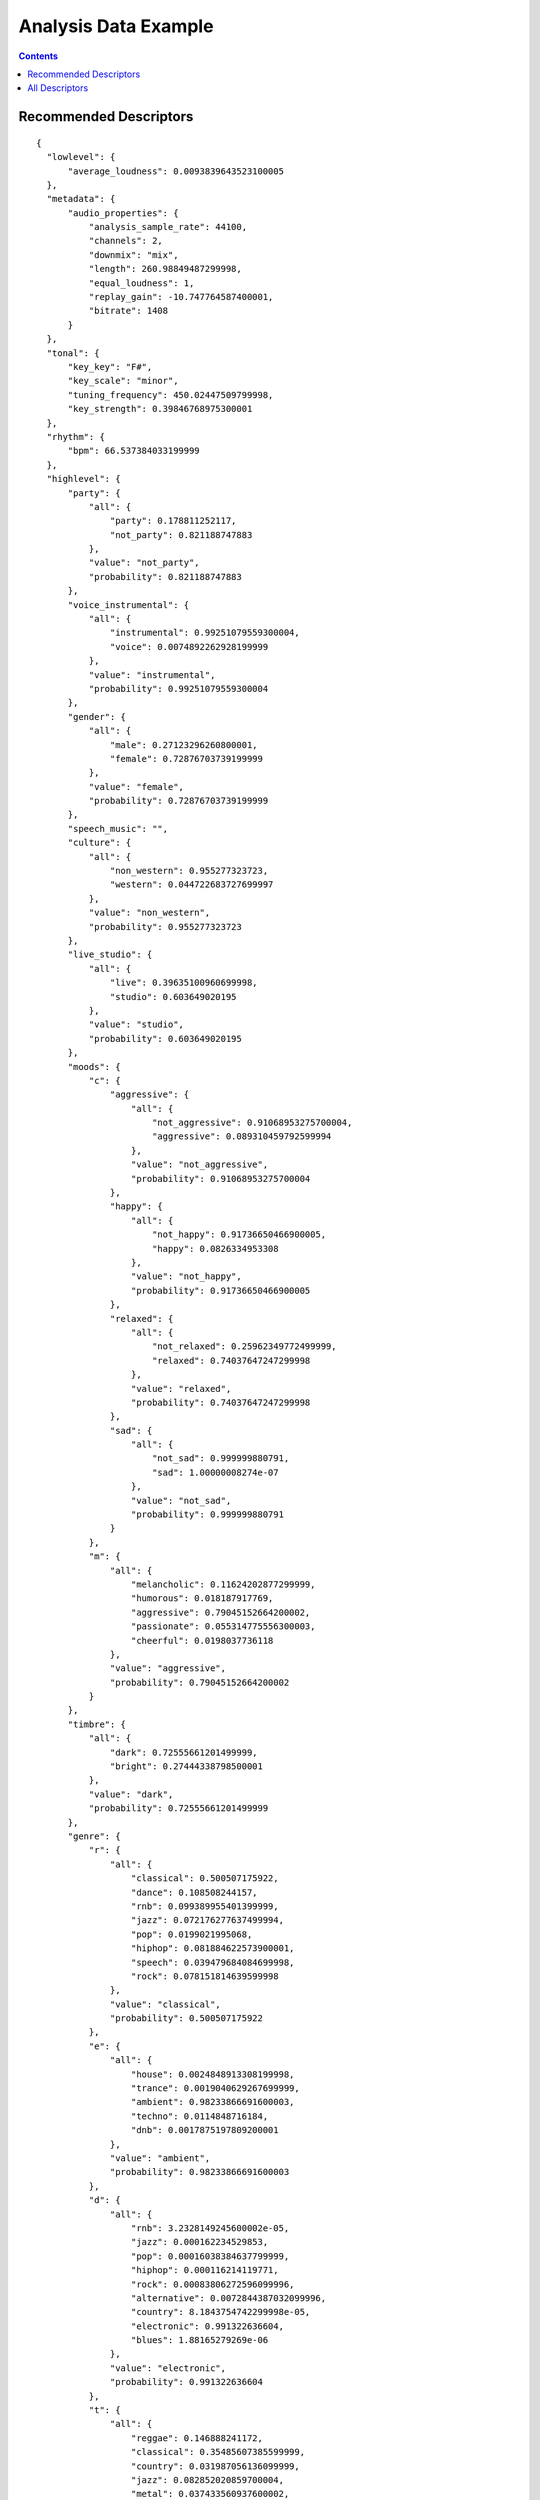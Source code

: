 .. _analysis-example:

Analysis Data Example
<<<<<<<<<<<<<<<<<<<<<

.. contents::
	:depth: 2
	:backlinks: top

Recommended Descriptors
>>>>>>>>>>>>>>>>>>>>>>>

::

  {
    "lowlevel": {
        "average_loudness": 0.0093839643523100005
    }, 
    "metadata": {
        "audio_properties": {
            "analysis_sample_rate": 44100, 
            "channels": 2, 
            "downmix": "mix", 
            "length": 260.98849487299998, 
            "equal_loudness": 1, 
            "replay_gain": -10.747764587400001, 
            "bitrate": 1408
        }
    }, 
    "tonal": {
        "key_key": "F#", 
        "key_scale": "minor", 
        "tuning_frequency": 450.02447509799998, 
        "key_strength": 0.39846768975300001
    }, 
    "rhythm": {
        "bpm": 66.537384033199999
    }, 
    "highlevel": {
        "party": {
            "all": {
                "party": 0.178811252117, 
                "not_party": 0.821188747883
            }, 
            "value": "not_party", 
            "probability": 0.821188747883
        }, 
        "voice_instrumental": {
            "all": {
                "instrumental": 0.99251079559300004, 
                "voice": 0.0074892262928199999
            }, 
            "value": "instrumental", 
            "probability": 0.99251079559300004
        }, 
        "gender": {
            "all": {
                "male": 0.27123296260800001, 
                "female": 0.72876703739199999
            }, 
            "value": "female", 
            "probability": 0.72876703739199999
        }, 
        "speech_music": "", 
        "culture": {
            "all": {
                "non_western": 0.955277323723, 
                "western": 0.044722683727699997
            }, 
            "value": "non_western", 
            "probability": 0.955277323723
        }, 
        "live_studio": {
            "all": {
                "live": 0.39635100960699998, 
                "studio": 0.603649020195
            }, 
            "value": "studio", 
            "probability": 0.603649020195
        }, 
        "moods": {
            "c": {
                "aggressive": {
                    "all": {
                        "not_aggressive": 0.91068953275700004, 
                        "aggressive": 0.089310459792599994
                    }, 
                    "value": "not_aggressive", 
                    "probability": 0.91068953275700004
                }, 
                "happy": {
                    "all": {
                        "not_happy": 0.91736650466900005, 
                        "happy": 0.0826334953308
                    }, 
                    "value": "not_happy", 
                    "probability": 0.91736650466900005
                }, 
                "relaxed": {
                    "all": {
                        "not_relaxed": 0.25962349772499999, 
                        "relaxed": 0.74037647247299998
                    }, 
                    "value": "relaxed", 
                    "probability": 0.74037647247299998
                }, 
                "sad": {
                    "all": {
                        "not_sad": 0.999999880791, 
                        "sad": 1.00000008274e-07
                    }, 
                    "value": "not_sad", 
                    "probability": 0.999999880791
                }
            }, 
            "m": {
                "all": {
                    "melancholic": 0.11624202877299999, 
                    "humorous": 0.018187917769, 
                    "aggressive": 0.79045152664200002, 
                    "passionate": 0.055314775556300003, 
                    "cheerful": 0.0198037736118
                }, 
                "value": "aggressive", 
                "probability": 0.79045152664200002
            }
        }, 
        "timbre": {
            "all": {
                "dark": 0.72555661201499999, 
                "bright": 0.27444338798500001
            }, 
            "value": "dark", 
            "probability": 0.72555661201499999
        }, 
        "genre": {
            "r": {
                "all": {
                    "classical": 0.500507175922, 
                    "dance": 0.108508244157, 
                    "rnb": 0.099389955401399999, 
                    "jazz": 0.072176277637499994, 
                    "pop": 0.0199021995068, 
                    "hiphop": 0.081884622573900001, 
                    "speech": 0.039479684084699998, 
                    "rock": 0.078151814639599998
                }, 
                "value": "classical", 
                "probability": 0.500507175922
            }, 
            "e": {
                "all": {
                    "house": 0.0024848913308199998, 
                    "trance": 0.0019040629267699999, 
                    "ambient": 0.98233866691600003, 
                    "techno": 0.0114848716184, 
                    "dnb": 0.0017875197809200001
                }, 
                "value": "ambient", 
                "probability": 0.98233866691600003
            }, 
            "d": {
                "all": {
                    "rnb": 3.2328149245600002e-05, 
                    "jazz": 0.000162234529853, 
                    "pop": 0.00016038384637799999, 
                    "hiphop": 0.000116214119771, 
                    "rock": 0.00083806272596099996, 
                    "alternative": 0.0072844387032099996, 
                    "country": 8.1843754742299998e-05, 
                    "electronic": 0.991322636604, 
                    "blues": 1.88165279269e-06
                }, 
                "value": "electronic", 
                "probability": 0.991322636604
            }, 
            "t": {
                "all": {
                    "reggae": 0.146888241172, 
                    "classical": 0.35485607385599999, 
                    "country": 0.031987056136099999, 
                    "jazz": 0.082852020859700004, 
                    "metal": 0.037433560937600002, 
                    "pop": 0.056722633540599997, 
                    "disco": 0.0395375937223, 
                    "hiphop": 0.0499435700476, 
                    "rock": 0.051634781062599999, 
                    "blues": 0.14814448356599999
                }, 
                "value": "classical", 
                "probability": 0.35485607385599999
            }
        }, 
        "acoustic": {
            "all": {
                "acoustic": 0.16216263175000001, 
                "not_acoustic": 0.83783739805199997
            }, 
            "value": "not_acoustic", 
            "probability": 0.83783739805199997
        }, 
        "electronic": {
            "all": {
                "electronic": 0.88816517591499999, 
                "not_electronic": 0.111834853888
            }, 
            "value": "electronic", 
            "probability": 0.88816517591499999
        }
    }
  }

All Descriptors
>>>>>>>>>>>>>>>

::

  {
    "tonal": {
        "thpcp": [
            1, 
            0.67453849315600001, 
            0.50916153192500002, 
            0.46999168396000002, 
            0.41202592849699998, 
            0.33763164281800001, 
            0.26103776693300001, 
            0.21443618834, 
            0.32815569639199998, 
            0.51443660259199997, 
            0.48900490999200003, 
            0.29761618375799997, 
            0.16743035614499999, 
            0.15722821652899999, 
            0.23904849588900001, 
            0.33524221181899999, 
            0.345095455647, 
            0.29897174239199997, 
            0.31420266628299998, 
            0.37269020080600002, 
            0.31717145443, 
            0.22704091668099999, 
            0.30590581893899998, 
            0.44291859865200001, 
            0.471631228924, 
            0.45918655395500002, 
            0.39215779304499998, 
            0.38319447636600001, 
            0.34606358408900001, 
            0.22127245366600001, 
            0.27703186869599999, 
            0.42110773921, 
            0.44529363512999998, 
            0.43410262465499999, 
            0.60245037078899999, 
            0.96126264333699996
        ], 
        "chords_progression": [
            "C#", 
            "C#", 
            "C#", 
            "C#", 
            "C#", 
            "C#", 
            "C#", 
            "C#", 
            "C#", 
            "C#", 
            "C#", 
            "C#", 
            "C#", 
            "C#", 
            "C#", 
            "C#", 
            "C#", 
            "C#", 
            "E", 
            "E", 
            "E", 
            "E", 
            "E", 
            "E", 
            "E", 
            "C#m", 
            "C#m", 
            "C#m", 
            "C#m", 
            "C#m", 
            "C#m", 
            "C#m", 
            "C#m", 
            "E", 
            "E", 
            "E", 
            "E", 
            "E", 
            "E", 
            "E", 
            "E", 
            "E", 
            "E", 
            "E", 
            "E", 
            "E", 
            "E", 
            "E", 
            "E", 
            "E", 
            "E", 
            "E", 
            "E", 
            "E", 
            "E", 
            "E", 
            "E", 
            "E", 
            "E", 
            "E", 
            "E", 
            "E", 
            "E", 
            "E", 
            "E", 
            "E", 
            "E", 
            "E", 
            "E", 
            "E", 
            "E", 
            "E", 
            "E", 
            "E", 
            "E", 
            "E", 
            "E", 
            "E", 
            "E", 
            "E", 
            "E", 
            "E", 
            "E", 
            "E", 
            "E", 
            "E", 
            "E", 
            "E", 
            "E", 
            "E", 
            "E", 
            "E", 
            "E", 
            "E", 
            "E", 
            "E", 
            "E", 
            "E", 
            "E", 
            "E", 
            "E", 
            "E", 
            "E", 
            "E", 
            "E", 
            "E", 
            "E", 
            "E", 
            "E", 
            "E", 
            "E", 
            "E", 
            "E", 
            "E", 
            "E", 
            "E", 
            "E", 
            "E", 
            "E", 
            "E", 
            "E", 
            "E", 
            "E", 
            "E", 
            "E", 
            "E", 
            "C#m", 
            "C#m", 
            "C#m", 
            "C#m", 
            "C#m", 
            "C#m", 
            "C#m", 
            "C#m", 
            "C#m", 
            "C#m", 
            "C#m", 
            "C#m", 
            "C#m", 
            "C#m", 
            "C#m", 
            "C#m", 
            "C#m", 
            "C#m", 
            "C#m", 
            "C#m", 
            "C#m", 
            "C#m", 
            "C#m", 
            "C#m", 
            "C#m"
        ], 
        "hpcp": {
            "min": [
                0.026578944176399999, 
                0.0474970452487, 
                0.022164190188100001, 
                0.016572091728400001, 
                0.024027237668600002, 
                0.015542443841699999, 
                0.0075600859709100002, 
                0.0157471876591, 
                0.0085848029702900001, 
                0.0046812784857999997, 
                0.0041625788435300003, 
                0.0053088204003900004, 
                0.0075205708853899999, 
                0.0069221076555599998, 
                0.0135345580056, 
                0.0207383856177, 
                0.017901025712500001, 
                0.018519448116400002, 
                0.0151740396395, 
                0.0168788395822, 
                0.00906262546778, 
                0.0125341042876, 
                0.021635154262200001, 
                0.0193526446819, 
                0.0174740832299, 
                0.020047346130000001, 
                0.0300912223756, 
                0.025016177445699998, 
                0.0084185097366599997, 
                0.017110096290700001, 
                0.016686554998200001, 
                0.0118803223595, 
                0.0159808620811, 
                0.041098494082699999, 
                0.045917328447100003, 
                0.037048541009399999
            ], 
            "max": [
                1, 
                1, 
                1, 
                1, 
                0.98736625909800002, 
                1, 
                1, 
                1, 
                1, 
                1, 
                1, 
                1, 
                1, 
                1, 
                1, 
                1, 
                1, 
                0.89035505056399999, 
                1, 
                1, 
                1, 
                1, 
                1, 
                1, 
                1, 
                1, 
                1, 
                1, 
                1, 
                1, 
                1, 
                0.95748674869499995, 
                1, 
                1, 
                1, 
                1
            ], 
            "dvar2": [
                0.061029516160500001, 
                0.064587399363499998, 
                0.062798410654099995, 
                0.038388103246700001, 
                0.039571061730400002, 
                0.0353164002299, 
                0.024588277563499999, 
                0.030018789693700001, 
                0.067785836756199994, 
                0.059159360825999999, 
                0.038389693945599997, 
                0.039486579596999999, 
                0.046975661069200002, 
                0.035687036812300003, 
                0.045452982187299998, 
                0.056522902101300003, 
                0.048630964010999998, 
                0.035831138491600002, 
                0.065839245915399996, 
                0.032125335186700001, 
                0.0424645803869, 
                0.054258678108499998, 
                0.069810919463600005, 
                0.057374916970699998, 
                0.089046426117400004, 
                0.060054030269399997, 
                0.0611665956676, 
                0.037044864147900002, 
                0.0311008654535, 
                0.025396365672300001, 
                0.032088298350600002, 
                0.035117853432899998, 
                0.028752185404299999, 
                0.068078413605699994, 
                0.096767701208599996, 
                0.073657065630000004
            ], 
            "dmean2": [
                0.26594069600100001, 
                0.27018353343000001, 
                0.27146953344300001, 
                0.22197182476499999, 
                0.185242250562, 
                0.14167118072500001, 
                0.109679289162, 
                0.18025408685200001, 
                0.25342786312100002, 
                0.25543904304499998, 
                0.18626171350500001, 
                0.122238911688, 
                0.12836842238900001, 
                0.131505191326, 
                0.16804632544500001, 
                0.17844530940100001, 
                0.188614547253, 
                0.170331150293, 
                0.213382214308, 
                0.170874804258, 
                0.14299578964699999, 
                0.19207349419600001, 
                0.25605604052499997, 
                0.23554751276999999, 
                0.28885346651100002, 
                0.22979682683899999, 
                0.22832182049800001, 
                0.19658838212499999, 
                0.13018085062500001, 
                0.14740452170400001, 
                0.20039913058299999, 
                0.21256875991800001, 
                0.18156945705399999, 
                0.263320982456, 
                0.31795063614800001, 
                0.294461339712
            ], 
            "dmean": [
                0.15324936807199999, 
                0.156428799033, 
                0.15866003930600001, 
                0.13463972508899999, 
                0.11418466269999999, 
                0.085645258426699997, 
                0.069283291697499999, 
                0.112135276198, 
                0.16014781594300001, 
                0.15530011057900001, 
                0.11212437599900001, 
                0.074491292238200002, 
                0.079136289656199996, 
                0.089313253760299999, 
                0.10413198173, 
                0.107531048357, 
                0.108338855207, 
                0.103983066976, 
                0.12822200357899999, 
                0.107965834439, 
                0.085906155407400001, 
                0.11840067803900001, 
                0.154729187489, 
                0.14711254835099999, 
                0.17769728601000001, 
                0.14221276342899999, 
                0.13963165879200001, 
                0.12118820101, 
                0.083625636994799996, 
                0.094436004757899997, 
                0.13406343758100001, 
                0.131803110242, 
                0.11533343046900001, 
                0.162126258016, 
                0.18959315121199999, 
                0.16760110855099999
            ], 
            "var": [
                0.076575838029400004, 
                0.052066657692200001, 
                0.045891396701299998, 
                0.0299080945551, 
                0.026504538953299999, 
                0.024390256032299999, 
                0.026165787130599999, 
                0.032340675592400003, 
                0.073871493339499994, 
                0.056687954813199999, 
                0.023539552465099998, 
                0.0174685195088, 
                0.023242631927100001, 
                0.0300648510456, 
                0.053255572915099997, 
                0.062655664980399997, 
                0.039796162396700002, 
                0.024546764791, 
                0.037056200206300002, 
                0.024927904829400001, 
                0.019729571416999998, 
                0.025450399145499999, 
                0.040807690471400003, 
                0.041584365069900001, 
                0.0556376762688, 
                0.039352357387500002, 
                0.0434318259358, 
                0.039897970855199999, 
                0.029912166297400001, 
                0.031392015516800001, 
                0.052888713777099999, 
                0.048734072595800003, 
                0.043700724840200003, 
                0.061231404542899999, 
                0.086602970957799993, 
                0.10131864994799999
            ], 
            "dvar": [
                0.020388389006299999, 
                0.022686762735200001, 
                0.022601593285800001, 
                0.0135743506253, 
                0.0145587269217, 
                0.0129723027349, 
                0.0119071789086, 
                0.0138666564599, 
                0.027877388522000002, 
                0.022789122536799999, 
                0.015128414146599999, 
                0.014973381534199999, 
                0.019552730023900001, 
                0.0173306521028, 
                0.019397389143700001, 
                0.0199545715004, 
                0.018566083163, 
                0.013606264255900001, 
                0.025854887440800001, 
                0.0133224437013, 
                0.017551654949799999, 
                0.021255183965, 
                0.027271658182099999, 
                0.023096852004499999, 
                0.035760153085000003, 
                0.0254741627723, 
                0.025533692911300001, 
                0.019724773243099999, 
                0.016556609422000001, 
                0.0134330959991, 
                0.0165467150509, 
                0.014708169736000001, 
                0.012285512872, 
                0.024047562852499999, 
                0.036764767020900001, 
                0.0300921052694
            ], 
            "mean": [
                0.45338171720499998, 
                0.342225909233, 
                0.31589841842700001, 
                0.27693754434599999, 
                0.226934447885, 
                0.17545293271500001, 
                0.14413031935699999, 
                0.22056531906099999, 
                0.34577146172500001, 
                0.32867789268499997, 
                0.20003861188899999, 
                0.112536005676, 
                0.105678774416, 
                0.160673141479, 
                0.225328430533, 
                0.23195114731800001, 
                0.200949728489, 
                0.21118699014199999, 
                0.25049856305099999, 
                0.213182404637, 
                0.15260241925699999, 
                0.20561037957700001, 
                0.297701627016, 
                0.317000418901, 
                0.30863589048399998, 
                0.26358345150899998, 
                0.25755888223599999, 
                0.23260186612600001, 
                0.14872522652100001, 
                0.18620313703999999, 
                0.28304174542400001, 
                0.29929795861199998, 
                0.29177609086, 
                0.404928684235, 
                0.64609938859899996, 
                0.67213618755299998
            ]
        }, 
        "chords_number_rate": 0.019867550581699998, 
        "key_strength": 0.421153664589, 
        "chords_changes_rate": 0.026490066200500002, 
        "key_scale": "minor", 
        "chords_strength": {
            "min": 0.41578727960599998, 
            "max": 0.78122872114200004, 
            "dvar2": 3.0019964469799999e-05, 
            "dmean2": 0.0065123364329299997, 
            "dmean": 0.00774636259302, 
            "var": 0.0115770390257, 
            "dvar": 4.9145462980999998e-05, 
            "mean": 0.60530221462199996
        }, 
        "key_key": "A", 
        "chords_scale": "major", 
        "tuning_nontempered_energy_ratio": 0.94126576185199995, 
        "tuning_equal_tempered_deviation": 0.30861037969600003, 
        "chords_histogram": [
            0, 
            0, 
            0, 
            0, 
            0, 
            0, 
            0, 
            0, 
            21.854305267299999, 
            66.2251663208, 
            0, 
            0, 
            0, 
            0, 
            0, 
            11.9205293655, 
            0, 
            0, 
            0, 
            0, 
            0, 
            0, 
            0, 
            0
        ], 
        "chords_key": "E", 
        "tuning_frequency": 432.44104003899997, 
        "tuning_diatonic_strength": 0.51010334491700005
    }, 
    "sfx": {
        "inharmonicity": {
            "min": 0, 
            "max": 0.37458005547500001, 
            "dvar2": 0.0143186459318, 
            "dmean2": 0.13681061565899999, 
            "dmean": 0.078375436365600001, 
            "var": 0.0060865301638799996, 
            "dvar": 0.0046605886891500003, 
            "mean": 0.0899227187037
        }, 
        "pitch_max_to_total": 0, 
        "tristimulus": {
            "min": [
                0.00077138986671300002, 
                0, 
                0
            ], 
            "max": [
                1, 
                0.97943276166899995, 
                0.72183668613399998
            ], 
            "dvar2": [
                0.066782645881200003, 
                0.17811737954599999, 
                0.097794070839899994
            ], 
            "dmean2": [
                0.28553891181899999, 
                0.56272542476700005, 
                0.40198242664299999
            ], 
            "dmean": [
                0.162386387587, 
                0.32336729764900002, 
                0.22113677859299999
            ], 
            "var": [
                0.029126904904800001, 
                0.092702016234399998, 
                0.051393147558000001
            ], 
            "dvar": [
                0.023616190999699999, 
                0.063310049474200006, 
                0.038777709007300001
            ], 
            "mean": [
                0.208124920726, 
                0.43392047286000002, 
                0.21608766913399999
            ]
        }, 
        "pitch_centroid": 129.62493896500001, 
        "pitch_min_to_total": 0.75415283441500003, 
        "pitch_after_max_to_before_max_energy_ratio": 58.082122802699999, 
        "oddtoevenharmonicenergyratio": {
            "min": 0, 
            "max": 119.346366882, 
            "dvar2": 287.73284912100002, 
            "dmean2": 7.1650366783099999, 
            "dmean": 4.0864200592, 
            "var": 85.671295165999993, 
            "dvar": 115.238609314, 
            "mean": 3.12138032913
        }
    }, 
    "rhythm": {
        "first_peak_bpm": 115, 
        "onset_times": [
            0.023219954222399999, 
            0.27863946557000002, 
            0.46439909935000001, 
            0.58049887418699997, 
            2.4032652378099999, 
            5.6308388709999999, 
            6.0604081153899996, 
            6.4667572975200001
        ], 
        "rubato_start": [], 
        "rubato_stop": [], 
        "first_peak_spread": 0, 
        "second_peak_weight": 0.0833333358169, 
        "bpm": 115.487785339, 
        "bpm_intervals": [
            0.52311515808099995, 
            0.52311515808099995, 
            0.52311515808099995, 
            0.52311491966199997, 
            0.52311515808099995, 
            0.52311515808099995, 
            0.52311491966199997, 
            0.52311515808099995, 
            0.52311515808099995, 
            0.52311515808099995, 
            0.52311468124399996, 
            0.67320775985699999
        ], 
        "first_peak_weight": 0.91666668653500005, 
        "bpm_estimates": [
            112.924713135, 
            114.60663604699999, 
            117.357330322, 
            113.99382018999999, 
            116.56768035899999, 
            116.30728912399999, 
            116.65699005099999
        ], 
        "beats_loudness_bass": {
            "min": 0.00069112202618299996, 
            "max": 0.10219155997, 
            "dvar2": 0.00120937463362, 
            "dmean2": 0.0312907956541, 
            "dmean": 0.0166581347585, 
            "var": 0.0012539314338899999, 
            "dvar": 0.000716731476132, 
            "mean": 0.024102808907599999
        }, 
        "second_peak_bpm": 89, 
        "onset_rate": 0.89056503772700002, 
        "beats_position": [
            0.038490768522, 
            0.56160593032799999, 
            1.08472108841, 
            1.60783624649, 
            2.13095116615, 
            2.65406632423, 
            3.17718148232, 
            3.7002964019800002, 
            4.2234115600599997, 
            4.7465267181400002, 
            5.2696418762199997, 
            5.7927565574599997, 
            6.4659643173200001
        ], 
        "second_peak_spread": 0, 
        "beats_loudness": {
            "min": 9.6325209597099995e-05, 
            "max": 0.0124713927507, 
            "dvar2": 6.20110040472e-06, 
            "dmean2": 0.00335653475486, 
            "dmean": 0.00245805899613, 
            "var": 1.0035683772e-05, 
            "dvar": 1.6857158016099999e-06, 
            "mean": 0.0063643753528600001
        }
    }, 
    "lowlevel": {
        "spectral_complexity": {
            "min": 0, 
            "max": 36, 
            "dvar2": 15.056154251100001, 
            "dmean2": 4.0635452270499997, 
            "dmean": 2.3666665554000001, 
            "var": 138.27008056599999, 
            "dvar": 5.8188834190399996, 
            "mean": 19.3853816986
        }, 
        "average_loudness": 0.85760736465499998, 
        "pitch": {
            "min": 81.970260620100007, 
            "max": 5512.5, 
            "dvar2": 2853173.25, 
            "dmean2": 2087.0986328099998, 
            "dmean": 1111.32849121, 
            "var": 1723168, 
            "dvar": 1229159.625, 
            "mean": 2034.8350830100001
        }, 
        "spectral_kurtosis": {
            "min": -0.58586573600799996, 
            "max": 9.4316883087200001, 
            "dvar2": 1.35622465611, 
            "dmean2": 1.1609086990399999, 
            "dmean": 0.68282788991900001, 
            "var": 1.2242916822400001, 
            "dvar": 0.50541740655900003, 
            "mean": 3.3895347118400001
        }, 
        "barkbands_kurtosis": {
            "min": -1.8041129112200001, 
            "max": 7.9314441680899996, 
            "dvar2": 2.8328878879500001, 
            "dmean2": 1.5736945867500001, 
            "dmean": 0.93430298566799996, 
            "var": 2.82748031616, 
            "dvar": 0.97935605049100005, 
            "mean": 0.52418088913000005
        }, 
        "spectral_spread": {
            "min": 3378178.5, 
            "max": 14338965, 
            "dvar2": 1591522361340.0, 
            "dmean2": 1096838.375, 
            "dmean": 662584.5, 
            "var": 2577749245950.0, 
            "dvar": 649422569472, 
            "mean": 5790336.5
        }, 
        "spectral_rms": {
            "min": 6.0753816796899999e-05, 
            "max": 0.0047064777463700002, 
            "dvar2": 2.2220508810700001e-07, 
            "dmean2": 0.000325457571307, 
            "dmean": 0.00020143487199700001, 
            "var": 8.9564139216199999e-07, 
            "dvar": 8.5954468431699997e-08, 
            "mean": 0.0021157509181599999
        }, 
        "dissonance": {
            "min": 0.32670903205899998, 
            "max": 0.49751970171900001, 
            "dvar2": 0.00033077513216999999, 
            "dmean2": 0.013027435168600001, 
            "dmean": 0.0076823011040699999, 
            "var": 0.00018109139637099999, 
            "dvar": 0.000174836241058, 
            "mean": 0.485363632441
        }, 
        "spectral_energyband_high": {
            "min": 6.7096557643300006e-08, 
            "max": 0.011336125433400001, 
            "dvar2": 2.26933411795e-06, 
            "dmean2": 0.00050013855798200003, 
            "dmean": 0.00028462789487100003, 
            "var": 8.7842715856800004e-07, 
            "dvar": 7.9536590646999998e-07, 
            "mean": 0.00089181220391799996
        }, 
        "spectral_skewness": {
            "min": 0.45232963562, 
            "max": 2.3483526706700002, 
            "dvar2": 0.0379627421498, 
            "dmean2": 0.216622754931, 
            "dmean": 0.129524961114, 
            "var": 0.041796263307299998, 
            "dvar": 0.0157555509359, 
            "mean": 1.4235044717800001
        }, 
        "spectral_flux": {
            "min": 0.00156169699039, 
            "max": 0.12457370013000001, 
            "dvar2": 0.000114518523333, 
            "dmean2": 0.0076417936943500003, 
            "dmean": 0.0047042709775299996, 
            "var": 0.00037616456393200001, 
            "dvar": 5.79434927204e-05, 
            "mean": 0.041304726153600001
        }, 
        "spectral_contrast": {
            "var": [
                0.00026442317175700002, 
                0.00049916026182499995, 
                0.000555620528758, 
                0.00130484253168, 
                0.00152679369785, 
                0.0049728220328700001, 
                0.032809674739800003, 
                0.064236789941800002, 
                0.091971836984200001, 
                0.11880481988200001, 
                0.35748681426000001, 
                3.6910474300399998
            ], 
            "mean": [
                2.43319622228e-08, 
                -4.9994387296700003e-08, 
                -1.6460585783299999e-08, 
                -2.0857912375e-07, 
                5.3267939392800003e-08, 
                -2.95894494684e-07, 
                -2.0010131720499998e-06, 
                2.9515189226000002e-07, 
                3.39251414516e-06, 
                -2.6574562070899998e-06, 
                6.5664119119900003e-07, 
                -3.6990522858100001e-06
            ]
        }, 
        "spectral_energyband_middle_high": {
            "min": 3.2380314678400001e-06, 
            "max": 0.010270699858699999, 
            "dvar2": 3.3291289582800001e-06, 
            "dmean2": 0.0014681776519899999, 
            "dmean": 0.00087625085143399999, 
            "var": 6.0717825363099999e-06, 
            "dvar": 1.1067858167699999e-06, 
            "mean": 0.00372337223962
        }, 
        "barkbands_spread": {
            "min": 9.0674476623500002, 
            "max": 57.500305175800001, 
            "dvar2": 33.497764587399999, 
            "dmean2": 6.6697916984600001, 
            "dmean": 4.1535658836399998, 
            "var": 75.452247619600001, 
            "dvar": 12.503087043800001, 
            "mean": 25.2721138
        }, 
        "spectral_centroid": {
            "min": 609.02337646499996, 
            "max": 3935.0085449200001, 
            "dvar2": 215786.640625, 
            "dmean2": 390.50448608400001, 
            "dmean": 239.436279297, 
            "var": 313657.34375, 
            "dvar": 85130.453125, 
            "mean": 2498.9890136700001
        }, 
        "pitch_salience": {
            "min": 0.38174784183499999, 
            "max": 0.78510576486600003, 
            "dvar2": 0.0064472486265000004, 
            "dmean2": 0.0831022337079, 
            "dmean": 0.047576233744600002, 
            "var": 0.0048695760779100001, 
            "dvar": 0.00227124919184, 
            "mean": 0.65687358379399996
        }, 
        "barkbands_skewness": {
            "min": -2.6285903453800001, 
            "max": 1.78000128269, 
            "dvar2": 0.26950448751400002, 
            "dmean2": 0.55456048250199996, 
            "dmean": 0.330281019211, 
            "var": 0.49913719296499998, 
            "dvar": 0.093693509697899996, 
            "mean": -0.95278918743100005
        }, 
        "spectral_rolloff": {
            "min": 1162.79296875, 
            "max": 6912.1582031199996, 
            "dvar2": 976777.4375, 
            "dmean2": 636.27374267599998, 
            "dmean": 363.33685302700002, 
            "var": 459921.15625, 
            "dvar": 345683.5, 
            "mean": 3826.5427246099998
        }, 
        "barkbands": {
            "min": [
                9.7802202534600006e-13, 
                3.1738667249899999e-09, 
                4.0123424582799999e-09, 
                4.0222101205199997e-09, 
                1.1545012768e-07, 
                8.3008018236799995e-08, 
                6.1940217399599996e-09, 
                2.65748267836e-09, 
                8.0043962569199993e-09, 
                2.25595275793e-08, 
                5.8587190210299998e-08, 
                9.8664781944499992e-07, 
                9.1974833082999995e-08, 
                1.2632439449999999e-07, 
                4.0667009670899999e-07, 
                7.1013388946999994e-08, 
                4.4483297045900001e-08, 
                1.06895974739e-07, 
                9.6026731455400005e-08, 
                2.6266018693400001e-08, 
                2.13233182222e-08, 
                2.58489070148e-08, 
                1.7161132515e-09, 
                8.2082024510699997e-10, 
                3.0064020717400001e-10, 
                2.1485879048199999e-11, 
                8.55458011286e-13
            ], 
            "max": [
                6.0336979856899997e-09, 
                2.53733269346e-05, 
                0.00054791447473699997, 
                0.0014964271103999999, 
                0.0013206807198000001, 
                0.0033409469760999999, 
                0.00028665532590799999, 
                7.7335891546699995e-05, 
                8.9544228103500005e-05, 
                0.00042079793638500002, 
                9.6716197731400006e-05, 
                0.00152511324268, 
                0.00044491840526499998, 
                0.0011146267643199999, 
                0.0012309108860799999, 
                0.0011419946095000001, 
                0.00067748519359199998, 
                0.0038801012560699998, 
                0.0074265645816900001, 
                0.0018128658411999999, 
                0.0050294902175700004, 
                0.0025216690264599998, 
                0.00054924230789799998, 
                0.00097868090961100002, 
                0.0019983039237599998, 
                0.000103014099295, 
                1.0011768836200001e-06
            ], 
            "dvar2": [
                1.98448445808e-18, 
                1.43013222792e-11, 
                3.1349569606899999e-09, 
                7.6791772940499996e-09, 
                2.35600854381e-08, 
                2.05326770697e-07, 
                1.76447367828e-09, 
                4.8799162627499998e-11, 
                1.4049793273199999e-10, 
                2.1775772296500001e-09, 
                4.4181608371799998e-10, 
                6.3175356501699999e-08, 
                8.9988692053599994e-09, 
                4.0691965352799999e-08, 
                6.9780334399599996e-08, 
                8.9067889064199997e-08, 
                2.8877217062e-08, 
                2.8001974783399999e-07, 
                2.3632262582399998e-06, 
                1.6870077956800001e-07, 
                4.66510982733e-07, 
                1.15857211824e-07, 
                4.9112349742600002e-09, 
                1.4784145463399999e-08, 
                6.9373896849399997e-08, 
                1.7022686038500001e-10, 
                1.32659598164e-14
            ], 
            "dmean2": [
                1.03396158302e-09, 
                1.6544928485000001e-06, 
                2.3355714802200001e-05, 
                5.3043448133399997e-05, 
                0.000138707400765, 
                0.00028385958285100002, 
                2.3309392418000001e-05, 
                4.8762926780899999e-06, 
                9.8837826954e-06, 
                3.4683569538200001e-05, 
                1.9753313608799999e-05, 
                0.00017875105549999999, 
                8.4884115494799999e-05, 
                0.000177323599928, 
                0.000232598002185, 
                0.00026648971834199999, 
                0.00015200358757299999, 
                0.00043171524885100002, 
                0.00117844052147, 
                0.00031147748813999999, 
                0.00024634541477999998, 
                0.000139065174153, 
                2.01688981178e-05, 
                1.7690043023299999e-05, 
                2.90746484097e-05, 
                1.6183573734499999e-06, 
                1.70230300967e-08
            ], 
            "dmean": [
                5.7510923801000002e-10, 
                9.6273117833299992e-07, 
                1.42260669236e-05, 
                3.58819088433e-05, 
                8.3160637586800003e-05, 
                0.00017793709412199999, 
                1.40879192259e-05, 
                3.0984429031399999e-06, 
                5.8933519540000002e-06, 
                1.9629847884099998e-05, 
                1.13425458039e-05, 
                9.8485987109599995e-05, 
                4.7634403017599997e-05, 
                0.000106259110908, 
                0.00013540168583900001, 
                0.00015093375986900001, 
                9.0217625256600002e-05, 
                0.00025667852605699997, 
                0.000678939453792, 
                0.00017651812231600001, 
                0.000138947507367, 
                8.0479992902800004e-05, 
                1.16335977509e-05, 
                1.02914418676e-05, 
                1.5759624147899999e-05, 
                9.0806491925800004e-07, 
                1.0426631114099999e-08
            ], 
            "var": [
                7.24570667023e-19, 
                4.4780034714999998e-12, 
                2.5040440831999998e-09, 
                4.4449478764400003e-08, 
                6.8124535346199998e-08, 
                1.9933052897199999e-07, 
                1.67580915811e-09, 
                1.4763115729899999e-10, 
                6.61776689004e-10, 
                3.8773730892699996e-09, 
                2.6948288045499999e-10, 
                2.0011416523899999e-08, 
                5.2493240865200003e-09, 
                2.75322502574e-08, 
                4.4733859283500002e-08, 
                4.9113090483400002e-08, 
                2.3502000345800001e-08, 
                3.2555308848699998e-07, 
                1.8206318372899999e-06, 
                1.73410967363e-07, 
                1.48316090076e-07, 
                4.48380781393e-08, 
                1.4711463158800001e-09, 
                3.2986198217299998e-09, 
                1.32541853048e-08, 
                3.5790453933900001e-11, 
                3.6343528318399998e-15
            ], 
            "dvar": [
                6.7075527864800003e-19, 
                4.7881234567500002e-12, 
                1.4377025126e-09, 
                3.8739647045799998e-09, 
                9.6311500996599992e-09, 
                7.6822431083199996e-08, 
                6.5398891857500001e-10, 
                1.9710028748000001e-11, 
                5.2554287310900003e-11, 
                7.68883012814e-10, 
                1.49082524104e-10, 
                2.1706673791799999e-08, 
                3.1741986816800001e-09, 
                1.55988040262e-08, 
                2.3067006083e-08, 
                2.9352046126999999e-08, 
                9.7785424202400003e-09, 
                9.7300656420900004e-08, 
                8.0012887337900002e-07, 
                5.7179647683400002e-08, 
                1.6203256336700001e-07, 
                4.0311601168199997e-08, 
                1.74307279721e-09, 
                5.3300666103000002e-09, 
                2.3967713147499999e-08, 
                6.0566565651700002e-11, 
                5.1946235195800003e-15
            ], 
            "mean": [
                5.9762400583800004e-10, 
                1.1205158898499999e-06, 
                2.7520811272599999e-05, 
                9.4560098659700001e-05, 
                0.00029250577790700002, 
                0.00040347728645400002, 
                3.2804273359900003e-05, 
                8.5184055933499998e-06, 
                2.77369981632e-05, 
                4.4247477489999998e-05, 
                1.8687755073199999e-05, 
                0.000157897447934, 
                9.23172992771e-05, 
                0.00021021971770099999, 
                0.00030291208531700001, 
                0.00027606610092299999, 
                0.00020234419207599999, 
                0.00069790432462500001, 
                0.0015814711805399999, 
                0.00042756099719599999, 
                0.00034719918039600003, 
                0.000200343056349, 
                2.7790247259000001e-05, 
                1.6711988791899999e-05, 
                1.36376638693e-05, 
                7.8695234151399998e-07, 
                9.8128190018100003e-09
            ]
        }, 
        "spectral_energyband_low": {
            "min": 1.9210112611700001e-08, 
            "max": 0.00057329167611899995, 
            "dvar2": 3.5139871013e-09, 
            "dmean2": 2.4617706003500001e-05, 
            "dmean": 1.49183797475e-05, 
            "var": 2.6803070873900002e-09, 
            "dvar": 1.5795887931000001e-09, 
            "mean": 2.8641712560799999e-05
        }, 
        "silence_rate_60dB": {
            "min": 0, 
            "max": 1, 
            "dvar2": 0.019991472363500001, 
            "dmean2": 0.020408162847200002, 
            "dmean": 0.0116279069334, 
            "var": 0.23689191043400001, 
            "dvar": 0.011492673307699999, 
            "mean": 0.38550725579299999
        }, 
        "pitch_instantaneous_confidence": {
            "min": 0.20513886213300001, 
            "max": 0.74667441844899995, 
            "dvar2": 0.0163789466023, 
            "dmean2": 0.15845906734500001, 
            "dmean": 0.094533123075999995, 
            "var": 0.011775133199999999, 
            "dvar": 0.0054129734635400004, 
            "mean": 0.39935380220400002
        }, 
        "spectral_energyband_middle_low": {
            "min": 4.5422220296100001e-07, 
            "max": 0.00499158492312, 
            "dvar2": 3.6189530305799999e-07, 
            "dmean2": 0.00037667469587200002, 
            "dmean": 0.00023185829923000001, 
            "var": 5.8184878071200002e-07, 
            "dvar": 1.39267285704e-07, 
            "mean": 0.00086252344772200001
        }, 
        "spectral_strongpeak": {
            "min": 0.012518090196, 
            "max": 8.8830633163500003, 
            "dvar2": 4.4117021560699996, 
            "dmean2": 1.8375353813199999, 
            "dmean": 1.0613700151400001, 
            "var": 3.18667244911, 
            "dvar": 1.76690125465, 
            "mean": 1.71884322166
        }, 
        "spectral_decrease": {
            "min": -3.8686005510200004e-09, 
            "max": -8.6555480664800002e-13, 
            "dvar2": 2.77536026865e-19, 
            "dmean2": 3.2994421084200001e-10, 
            "dmean": 1.9800984463199999e-10, 
            "var": 4.3887173753099996e-19, 
            "dvar": 9.8913475704899997e-20, 
            "mean": -1.09889397581e-09
        }, 
        "mfcc": {
            "icov": [
                [
                    0.00059916602913299998, 
                    0.00082732416922199996, 
                    -0.00064825452864199998, 
                    -0.00145453214645, 
                    -0.00053798448061600005, 
                    0.0021060928702399998, 
                    0.00077465042704699997, 
                    -1.37021916089e-05, 
                    -3.7221005186399997e-05, 
                    -0.0012360920663900001, 
                    0.00026340465410600001, 
                    -0.000181947136298, 
                    0.0015125762438399999
                ], 
                [
                    0.00082732416922199996, 
                    0.0051139150746200004, 
                    -0.0018450535135299999, 
                    -0.0040097450837500003, 
                    -0.0036711541470099999, 
                    0.0023169843480000001, 
                    0.00072380929486799998, 
                    -0.0021430337801599999, 
                    0.00157649233006, 
                    0.00014166772598399999, 
                    0.00029873050516499998, 
                    -0.00057723565259899996, 
                    0.0020050776656700001
                ], 
                [
                    -0.00064825452864199998, 
                    -0.0018450535135299999, 
                    0.0088857384398599998, 
                    0.00296050519682, 
                    0.00095254363259300004, 
                    -0.0036084628664000001, 
                    -0.0019750173669300002, 
                    0.0034013595431999998, 
                    -0.0010916360188300001, 
                    0.0019558749627300001, 
                    -0.0062520559877199998, 
                    -0.000416236463934, 
                    -0.00094761850778000002
                ], 
                [
                    -0.00145453214645, 
                    -0.0040097450837500003, 
                    0.00296050519682, 
                    0.0182820148766, 
                    -0.00332001294009, 
                    0.0021694167517100002, 
                    0.00082164251944100001, 
                    8.8258377218200003e-05, 
                    -0.00087552762124699999, 
                    0.00135474221315, 
                    -0.0026501417160000001, 
                    0.0028028259985100001, 
                    -0.00071537180338099998
                ], 
                [
                    -0.00053798448061600005, 
                    -0.0036711541470099999, 
                    0.00095254363259300004, 
                    -0.00332001294009, 
                    0.015873821452299999, 
                    -0.0112983956933, 
                    0.00053386070067099999, 
                    0.00017556145030499999, 
                    0.0027769566513599999, 
                    0.0025318488478700001, 
                    -0.00056396203581199995, 
                    7.68670215621e-05, 
                    -0.0044688158668599997
                ], 
                [
                    0.0021060928702399998, 
                    0.0023169843480000001, 
                    -0.0036084628664000001, 
                    0.0021694167517100002, 
                    -0.0112983956933, 
                    0.038180179894000001, 
                    -0.012886307202299999, 
                    0.0051302900537799996, 
                    -0.0087933838367499993, 
                    0.0020065314602100001, 
                    -0.0025083094369600001, 
                    0.00040580370114200003, 
                    -0.0038195140659800001
                ], 
                [
                    0.00077465042704699997, 
                    0.00072380929486799998, 
                    -0.0019750173669300002, 
                    0.00082164251944100001, 
                    0.00053386070067099999, 
                    -0.012886307202299999, 
                    0.0388489551842, 
                    -0.0186128765345, 
                    0.0049517187289900002, 
                    -0.0045656743459400002, 
                    -0.0027298936620399998, 
                    0.00038513206527599999, 
                    -0.0018862095894300001
                ], 
                [
                    -1.37021916089e-05, 
                    -0.0021430337801599999, 
                    0.0034013595431999998, 
                    8.8258377218200003e-05, 
                    0.00017556145030499999, 
                    0.0051302900537799996, 
                    -0.0186128765345, 
                    0.033304154872899998, 
                    -0.0161660648882, 
                    -0.00059852300910300004, 
                    -0.00828695297241, 
                    0.0018919879803400001, 
                    0.0065414966084100003
                ], 
                [
                    -3.7221005186399997e-05, 
                    0.00157649233006, 
                    -0.0010916360188300001, 
                    -0.00087552762124699999, 
                    0.0027769566513599999, 
                    -0.0087933838367499993, 
                    0.0049517187289900002, 
                    -0.0161660648882, 
                    0.0391526855528, 
                    -0.014339615590900001, 
                    0.000521843205206, 
                    0.0016621836694000001, 
                    -0.0013429556274800001
                ], 
                [
                    -0.0012360920663900001, 
                    0.00014166772598399999, 
                    0.0019558749627300001, 
                    0.00135474221315, 
                    0.0025318488478700001, 
                    0.0020065314602100001, 
                    -0.0045656743459400002, 
                    -0.00059852300910300004, 
                    -0.014339615590900001, 
                    0.034067735076, 
                    -0.0070053976960499998, 
                    -0.0044579431414599998, 
                    -0.0041832732967999999
                ], 
                [
                    0.00026340465410600001, 
                    0.00029873050516499998, 
                    -0.0062520559877199998, 
                    -0.0026501417160000001, 
                    -0.00056396203581199995, 
                    -0.0025083094369600001, 
                    -0.0027298936620399998, 
                    -0.00828695297241, 
                    0.000521843205206, 
                    -0.0070053976960499998, 
                    0.040582206100199997, 
                    -0.0136342998594, 
                    0.0068694567307800002
                ], 
                [
                    -0.000181947136298, 
                    -0.00057723565259899996, 
                    -0.000416236463934, 
                    0.0028028259985100001, 
                    7.68670215621e-05, 
                    0.00040580370114200003, 
                    0.00038513206527599999, 
                    0.0018919879803400001, 
                    0.0016621836694000001, 
                    -0.0044579431414599998, 
                    -0.0136342998594, 
                    0.042327433824500001, 
                    -0.024104245007000001
                ], 
                [
                    0.0015125762438399999, 
                    0.0020050776656700001, 
                    -0.00094761850778000002, 
                    -0.00071537180338099998, 
                    -0.0044688158668599997, 
                    -0.0038195140659800001, 
                    -0.0018862095894300001, 
                    0.0065414966084100003, 
                    -0.0013429556274800001, 
                    -0.0041832732967999999, 
                    0.0068694567307800002, 
                    -0.024104245007000001, 
                    0.051611676812199997
                ]
            ], 
            "cov": [
                [
                    8584.0302734399993, 
                    -892.46466064499998, 
                    -328.53805541999998, 
                    556.24963378899997, 
                    -520.74017333999996, 
                    -864.32397460899995, 
                    -534.68414306600005, 
                    -144.630493164, 
                    -31.711296081499999, 
                    193.22386169399999, 
                    -174.783966064, 
                    -263.11370849600002, 
                    -410.26614379900002
                ], 
                [
                    -892.46466064499998, 
                    483.37869262700002, 
                    69.833343505900004, 
                    46.121215820300002, 
                    170.38946533199999, 
                    89.531860351600002, 
                    50.0651741028, 
                    23.125402450599999, 
                    -24.535186767599999, 
                    -50.124202728299998, 
                    24.798845291100001, 
                    18.649488449100001, 
                    30.2836227417
                ], 
                [
                    -328.53805541999998, 
                    69.833343505900004, 
                    179.84422302199999, 
                    -39.6778526306, 
                    38.770549774199999, 
                    64.908439636200001, 
                    41.497280120799999, 
                    5.7865109443699998, 
                    7.9923877716099998, 
                    -2.9667541980699998, 
                    40.273494720499997, 
                    30.626304626500001, 
                    27.5217514038
                ], 
                [
                    556.24963378899997, 
                    46.121215820300002, 
                    -39.6778526306, 
                    126.74885559099999, 
                    9.0838346481300007, 
                    -61.5456199646, 
                    -42.341361999500002, 
                    -9.0567750930800006, 
                    -12.734405517600001, 
                    -1.36160314083, 
                    -13.798894882200001, 
                    -26.9534873962, 
                    -32.4262657166
                ], 
                [
                    -520.74017333999996, 
                    170.38946533199999, 
                    38.770549774199999, 
                    9.0838346481300007, 
                    160.17005920400001, 
                    83.814041137700002, 
                    36.354187011699999, 
                    2.04778242111, 
                    -12.983792305, 
                    -29.3736495972, 
                    15.050467491099999, 
                    20.925931930499999, 
                    35.670787811300002
                ], 
                [
                    -864.32397460899995, 
                    89.531860351600002, 
                    64.908439636200001, 
                    -61.5456199646, 
                    83.814041137700002, 
                    136.78370666500001, 
                    76.532501220699999, 
                    23.461723327600001, 
                    16.1444835663, 
                    -12.1095561981, 
                    31.8020248413, 
                    36.849288940400001, 
                    51.809627532999997
                ], 
                [
                    -534.68414306600005, 
                    50.0651741028, 
                    41.497280120799999, 
                    -42.341361999500002, 
                    36.354187011699999, 
                    76.532501220699999, 
                    88.3949508667, 
                    49.4502677917, 
                    24.214443206799999, 
                    8.6853857040399998, 
                    32.582519531199999, 
                    24.160882949800001, 
                    27.955638885500001
                ], 
                [
                    -144.630493164, 
                    23.125402450599999, 
                    5.7865109443699998, 
                    -9.0567750930800006, 
                    2.04778242111, 
                    23.461723327600001, 
                    49.4502677917, 
                    81.653121948199995, 
                    39.681674957299997, 
                    24.189203262300001, 
                    28.2264690399, 
                    5.1564388275099997, 
                    -1.6628664732
                ], 
                [
                    -31.711296081499999, 
                    -24.535186767599999, 
                    7.9923877716099998, 
                    -12.734405517600001, 
                    -12.983792305, 
                    16.1444835663, 
                    24.214443206799999, 
                    39.681674957299997, 
                    55.229324340799998, 
                    31.001358032199999, 
                    17.757389068599998, 
                    6.5123653411899998, 
                    2.4066684246099999
                ], 
                [
                    193.22386169399999, 
                    -50.124202728299998, 
                    -2.9667541980699998, 
                    -1.36160314083, 
                    -29.3736495972, 
                    -12.1095561981, 
                    8.6853857040399998, 
                    24.189203262300001, 
                    31.001358032199999, 
                    58.120033264200003, 
                    15.571752548199999, 
                    7.3799600601200002, 
                    -3.0852162837999999
                ], 
                [
                    -174.783966064, 
                    24.798845291100001, 
                    40.273494720499997, 
                    -13.798894882200001, 
                    15.050467491099999, 
                    31.8020248413, 
                    32.582519531199999, 
                    28.2264690399, 
                    17.757389068599998, 
                    15.571752548199999, 
                    49.032047271700002, 
                    22.358591079699998, 
                    11.6172332764
                ], 
                [
                    -263.11370849600002, 
                    18.649488449100001, 
                    30.626304626500001, 
                    -26.9534873962, 
                    20.925931930499999, 
                    36.849288940400001, 
                    24.160882949800001, 
                    5.1564388275099997, 
                    6.5123653411899998, 
                    7.3799600601200002, 
                    22.358591079699998, 
                    50.760959625200002, 
                    33.442234039299997
                ], 
                [
                    -410.26614379900002, 
                    30.2836227417, 
                    27.5217514038, 
                    -32.4262657166, 
                    35.670787811300002, 
                    51.809627532999997, 
                    27.955638885500001, 
                    -1.6628664732, 
                    2.4066684246099999, 
                    -3.0852162837999999, 
                    11.6172332764, 
                    33.442234039299997, 
                    52.318473815899999
                ]
            ], 
            "mean": [
                -713.17553710899995, 
                49.602680206300001, 
                -63.157451629599997, 
                40.486404418900001, 
                -4.7603888511700001, 
                5.3750314712499998, 
                -4.8333921432500002, 
                -22.854291915899999, 
                -26.8203830719, 
                -26.480148315400001, 
                -9.7878904342700004, 
                -24.479246139499999, 
                -15.5843315125
            ]
        }, 
        "spectral_energy": {
            "min": 3.7833017358899999e-06, 
            "max": 0.0227047037333, 
            "dvar2": 9.5247587523799995e-06, 
            "dmean2": 0.00174559419975, 
            "dmean": 0.00104034214746, 
            "var": 1.1844014807099999e-05, 
            "dvar": 3.3718802114899998e-06, 
            "mean": 0.00550634646788
        }, 
        "spectral_flatness_db": {
            "min": 0.081180952489399993, 
            "max": 0.217021897435, 
            "dvar2": 0.00040537767927199998, 
            "dmean2": 0.0220192167908, 
            "dmean": 0.0131438961253, 
            "var": 0.00038815781590500001, 
            "dvar": 0.00014083100541000001, 
            "mean": 0.157026454806
        }, 
        "zerocrossingrate": {
            "min": 0.04541015625, 
            "max": 0.17578125, 
            "dvar2": 8.39457206894e-05, 
            "dmean2": 0.0080329617485400007, 
            "dmean": 0.00647949241102, 
            "var": 0.00049028714420299997, 
            "dvar": 6.2048558902500005e-05, 
            "mean": 0.13038894534100001
        }, 
        "hfc": {
            "min": 0.0056944140233099998, 
            "max": 89.343421935999999, 
            "dvar2": 152.23497009299999, 
            "dmean2": 5.8756799697900002, 
            "dmean": 3.4438390731799999, 
            "var": 118.005500793, 
            "dvar": 53.323535919199998, 
            "mean": 14.9815406799
        }, 
        "spectral_crest": {
            "min": 3.37137985229, 
            "max": 19.6140499115, 
            "dvar2": 15.4192438126, 
            "dmean2": 4.1556930542000003, 
            "dmean": 2.39358305931, 
            "var": 6.94822740555, 
            "dvar": 5.0358624458300003, 
            "mean": 7.8452343940700002
        }
    }, 
    "highlevel": {
        "party": {
            "all": {
                "party": 0.79504972696300003, 
                "not_party": 0.20495028793799999
            }, 
            "value": "party", 
            "probability": 0.79504972696300003
        }, 
        "ballroom": {
            "all": {
                "Rumba-American": 0.038782212883200003, 
                "VienneseWaltz": 0.123835884035, 
                "Samba": 0.081132389604999994, 
                "Rumba-Misc": 0.077305994927899996, 
                "Rumba-International": 0.083436645567400006, 
                "Tango": 0.0246255025268, 
                "Waltz": 0.14848670363399999, 
                "ChaChaCha": 0.083780579268899993, 
                "Jive": 0.28837248683, 
                "Quickstep": 0.050241589546199998
            }, 
            "value": "Jive", 
            "probability": 0.28837248683
        }, 
        "voice_instrumental": {
            "all": {
                "instrumental": 0.70620286464699999, 
                "voice": 0.29379710555100003
            }, 
            "value": "instrumental", 
            "probability": 0.70620286464699999
        }, 
        "timbre": {
            "all": {
                "dark": 0.782781481743, 
                "bright": 0.21721853315799999
            }, 
            "value": "dark", 
            "probability": 0.782781481743
        }, 
        "culture": {
            "all": {
                "non_western": 0.70618295669599995, 
                "western": 0.293817073107
            }, 
            "value": "non_western", 
            "probability": 0.70618295669599995
        }, 
        "live_studio": {
            "all": {
                "live": 0.065409518778299994, 
                "studio": 0.93459045887000003
            }, 
            "value": "studio", 
            "probability": 0.93459045887000003
        }, 
        "moods": {
            "c": {
                "aggressive": {
                    "all": {
                        "not_aggressive": 0.065605305135299996, 
                        "aggressive": 0.93439471721599998
                    }, 
                    "value": "aggressive", 
                    "probability": 0.93439471721599998
                }, 
                "happy": {
                    "all": {
                        "not_happy": 0.655140042305, 
                        "happy": 0.34485992789300002
                    }, 
                    "value": "not_happy", 
                    "probability": 0.655140042305
                }, 
                "relaxed": {
                    "all": {
                        "not_relaxed": 0.25962349772499999, 
                        "relaxed": 0.74037647247299998
                    }, 
                    "value": "relaxed", 
                    "probability": 0.74037647247299998
                }, 
                "sad": {
                    "all": {
                        "not_sad": 0.80820143222800001, 
                        "sad": 0.19179855287100001
                    }, 
                    "value": "not_sad", 
                    "probability": 0.80820143222800001
                }
            }, 
            "m": {
                "all": {
                    "melancholic": 0.84923851490000002, 
                    "humorous": 0.13336373865600001, 
                    "aggressive": 0.00234811124392, 
                    "passionate": 0.00122651422862, 
                    "cheerful": 0.0138231143355
                }, 
                "value": "melancholic", 
                "probability": 0.84923851490000002
            }
        }, 
        "rhythm": {
            "all": {
                "slow": 0.0437461771071, 
                "medium": 0.053411506116399998, 
                "fast": 0.902842342854
            }, 
            "value": "fast", 
            "probability": 0.902842342854
        }, 
        "gender": {
            "all": {
                "male": 0.317244142294, 
                "female": 0.68275582790400002
            }, 
            "value": "female", 
            "probability": 0.68275582790400002
        }, 
        "genre": {
            "r": {
                "all": {
                    "classical": 0.073682203888899997, 
                    "dance": 0.059718977659900002, 
                    "rnb": 0.0132468771189, 
                    "jazz": 0.015341930091400001, 
                    "pop": 0.054883021861300001, 
                    "hiphop": 0.0104538397864, 
                    "speech": 0.0045051053166400004, 
                    "rock": 0.76816803216899998
                }, 
                "value": "rock", 
                "probability": 0.76816803216899998
            }, 
            "e": {
                "all": {
                    "house": 0.034076731652000002, 
                    "trance": 0.206131070852, 
                    "ambient": 0.55127608776100001, 
                    "techno": 0.061476971954099999, 
                    "dnb": 0.147039160132
                }, 
                "value": "ambient", 
                "probability": 0.55127608776100001
            }, 
            "d": {
                "all": {
                    "rnb": 0.0080305980518499999, 
                    "jazz": 0.0152665432543, 
                    "pop": 0.057607848197200003, 
                    "hiphop": 0.0014885613927600001, 
                    "rock": 0.56104183197000002, 
                    "alternative": 0.127576261759, 
                    "country": 0.044550739228700002, 
                    "electronic": 0.180759727955, 
                    "blues": 0.0036778643261599999
                }, 
                "value": "rock", 
                "probability": 0.56104183197000002
            }, 
            "t": {
                "all": {
                    "reggae": 0.055920124054000001, 
                    "classical": 0.076295055449000004, 
                    "country": 0.045327343046699997, 
                    "jazz": 0.075948327779799998, 
                    "metal": 0.103189669549, 
                    "pop": 0.042217556387199998, 
                    "disco": 0.117306761444, 
                    "hiphop": 0.021322855725900002, 
                    "rock": 0.43551695346800001, 
                    "blues": 0.026955345645499999
                }, 
                "value": "rock", 
                "probability": 0.43551695346800001
            }
        }, 
        "acoustic": {
            "all": {
                "acoustic": 0.054150026291599998, 
                "not_acoustic": 0.94584995508199998
            }, 
            "value": "not_acoustic", 
            "probability": 0.94584995508199998
        }, 
        "electronic": {
            "all": {
                "electronic": 0.78711813688300003, 
                "not_electronic": 0.212881863117
            }, 
            "value": "electronic", 
            "probability": 0.78711813688300003
        }
    }, 
    "metadata": {
        "audio_properties": {
            "analysis_sample_rate": 44100, 
            "channels": 2, 
            "downmix": "mix", 
            "length": 8.9830608367899991, 
            "equal_loudness": 1, 
            "replay_gain": 5.9443340301500003, 
            "bitrate": 1536
        }, 
        "version": {
            "essentia": "1.2.2"
        }, 
        "tags": {
            "album": "", 
            "comment": "", 
            "title": "", 
            "track": 0, 
            "artist": "", 
            "year": 0, 
            "genre": ""
        }
    }
  }